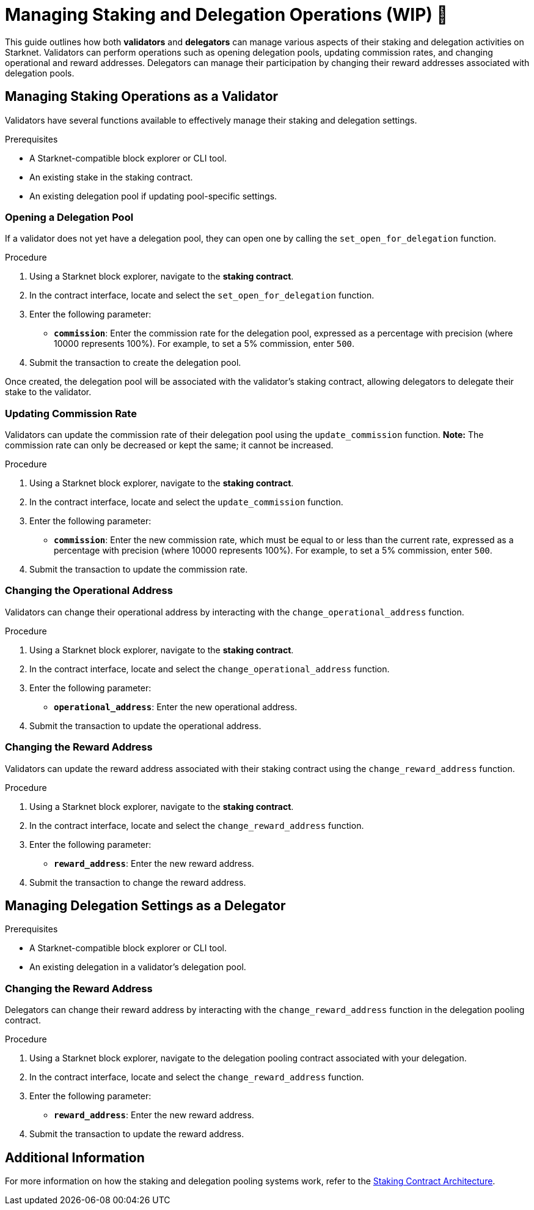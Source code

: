 [id="managing-staking-and-delegation-operations"]
= Managing Staking and Delegation Operations (WIP) 🚧

:description: How validators and delegators can manage staking and delegation settings on Starknet by interacting directly with the staking and delegation pooling contracts.

This guide outlines how both **validators** and **delegators** can manage various aspects of their staking and delegation activities on Starknet. Validators can perform operations such as opening delegation pools, updating commission rates, and changing operational and reward addresses. Delegators can manage their participation by changing their reward addresses associated with delegation pools.

== Managing Staking Operations as a Validator

Validators have several functions available to effectively manage their staking and delegation settings.

.Prerequisites

* A Starknet-compatible block explorer or CLI tool.
* An existing stake in the staking contract.
* An existing delegation pool if updating pool-specific settings.

=== Opening a Delegation Pool

If a validator does not yet have a delegation pool, they can open one by calling the `set_open_for_delegation` function.

.Procedure

. Using a Starknet block explorer, navigate to the **staking contract**.
. In the contract interface, locate and select the `set_open_for_delegation` function.
. Enter the following parameter:
+
* **`commission`**: Enter the commission rate for the delegation pool, expressed as a percentage with precision (where 10000 represents 100%). For example, to set a 5% commission, enter `500`.
. Submit the transaction to create the delegation pool.

Once created, the delegation pool will be associated with the validator’s staking contract, allowing delegators to delegate their stake to the validator.

=== Updating Commission Rate

Validators can update the commission rate of their delegation pool using the `update_commission` function. **Note:** The commission rate can only be decreased or kept the same; it cannot be increased.

.Procedure

. Using a Starknet block explorer, navigate to the **staking contract**.
. In the contract interface, locate and select the `update_commission` function.
. Enter the following parameter:
+
* **`commission`**: Enter the new commission rate, which must be equal to or less than the current rate, expressed as a percentage with precision (where 10000 represents 100%). For example, to set a 5% commission, enter `500`.
. Submit the transaction to update the commission rate.

=== Changing the Operational Address

Validators can change their operational address by interacting with the `change_operational_address` function.

.Procedure

. Using a Starknet block explorer, navigate to the **staking contract**.
. In the contract interface, locate and select the `change_operational_address` function.
. Enter the following parameter:
+
* **`operational_address`**: Enter the new operational address.
. Submit the transaction to update the operational address.

=== Changing the Reward Address

Validators can update the reward address associated with their staking contract using the `change_reward_address` function.

.Procedure

. Using a Starknet block explorer, navigate to the **staking contract**.
. In the contract interface, locate and select the `change_reward_address` function.
. Enter the following parameter:
+
* **`reward_address`**: Enter the new reward address.
. Submit the transaction to change the reward address.

== Managing Delegation Settings as a Delegator

.Prerequisites

* A Starknet-compatible block explorer or CLI tool.
* An existing delegation in a validator’s delegation pool.

=== Changing the Reward Address

Delegators can change their reward address by interacting with the `change_reward_address` function in the delegation pooling contract.

.Procedure

. Using a Starknet block explorer, navigate to the delegation pooling contract associated with your delegation.
. In the contract interface, locate and select the `change_reward_address` function.
. Enter the following parameter:
+
* **`reward_address`**: Enter the new reward address.
. Submit the transaction to update the reward address.

== Additional Information

For more information on how the staking and delegation pooling systems work, refer to the xref:architecture.adoc#staking-contract[Staking Contract Architecture].